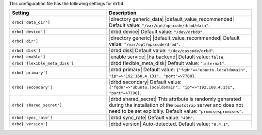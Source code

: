.. The contents of this file are included in multiple topics.
.. This file should not be changed in a way that hinders its ability to appear in multiple documentation sets.

This configuration file has the following settings for ``drbd``:

.. list-table::
   :widths: 200 300
   :header-rows: 1

   * - Setting
     - Description
   * - ``drbd['data_dir']``
     - |directory generic_data| |default_value_recommended| Default value: ``"/var/opt/opscode/drbd/data"``.
   * - ``drbd['device']``
     - |drbd device| Default value: ``"/dev/drbd0"``.
   * - ``drbd['dir']``
     - |directory generic| |default_value_recommended| Default value: ``"/var/opt/opscode/drbd"``.
   * - ``drbd['disk']``
     - |drbd disk| Default value: ``"/dev/opscode/drbd"``.
   * - ``drbd['enable']``
     - |enable service| |ha backend| Default value: ``false``.
   * - ``drbd['flexible_meta_disk']``
     - |drbd flexible_meta_disk| Default value: ``"internal"``.
   * - ``drbd['primary']``
     - |drbd primary| Default value: ``{"fqdn"=>"ubuntu.localdomain", "ip"=>"192.168.4.131", "port"=>7788}``.
   * - ``drbd['secondary']``
     - |drbd secondary| Default value: ``{"fqdn"=>"ubuntu.localdomain", "ip"=>"192.168.4.131", "port"=>7788}``.
   * - ``drbd['shared_secret']``
     - |drbd shared_secret| This attribute is randomly generated during the installation of the ``bootstrap`` server and does not need to be set explicitly. Default value: ``"promisespromises"``.
   * - ``drbd['sync_rate']``
     - |drbd sync_rate| Default value: ``"40M"``.
   * - ``drbd['version']``
     - |drbd version| Auto-detected. Default value: ``"8.4.1"``.